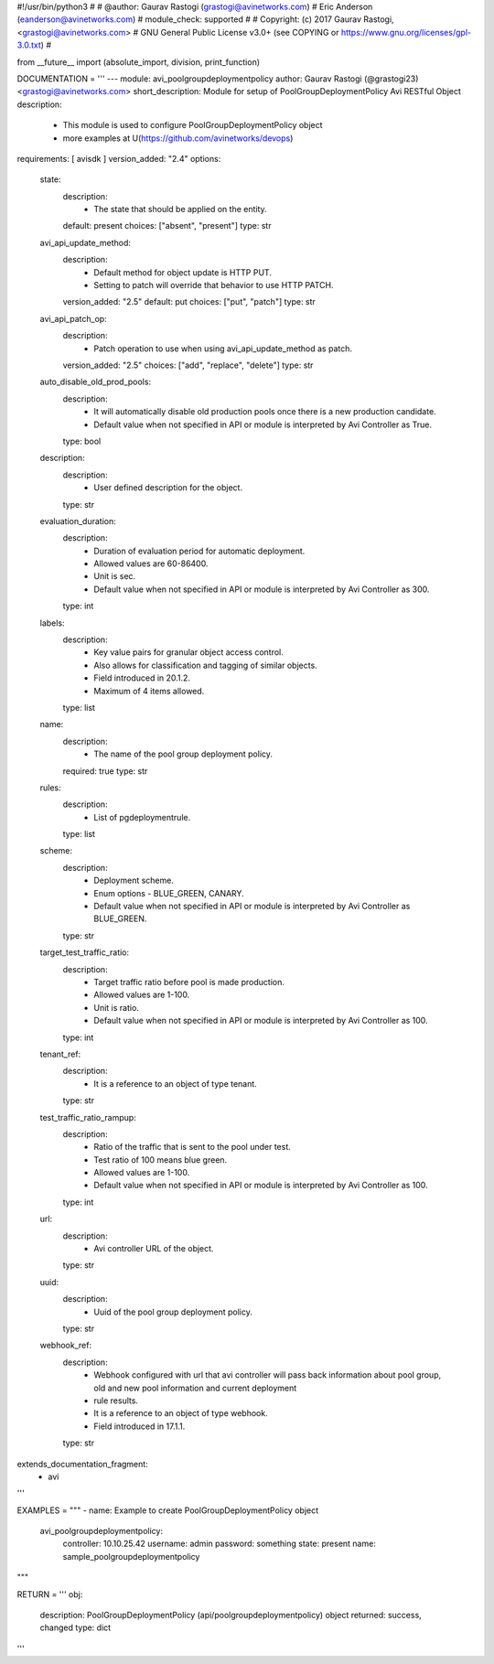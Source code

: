 #!/usr/bin/python3
#
# @author: Gaurav Rastogi (grastogi@avinetworks.com)
#          Eric Anderson (eanderson@avinetworks.com)
# module_check: supported
#
# Copyright: (c) 2017 Gaurav Rastogi, <grastogi@avinetworks.com>
# GNU General Public License v3.0+ (see COPYING or https://www.gnu.org/licenses/gpl-3.0.txt)
#


from __future__ import (absolute_import, division, print_function)


DOCUMENTATION = '''
---
module: avi_poolgroupdeploymentpolicy
author: Gaurav Rastogi (@grastogi23) <grastogi@avinetworks.com>
short_description: Module for setup of PoolGroupDeploymentPolicy Avi RESTful Object
description:
    - This module is used to configure PoolGroupDeploymentPolicy object
    - more examples at U(https://github.com/avinetworks/devops)
requirements: [ avisdk ]
version_added: "2.4"
options:
    state:
        description:
            - The state that should be applied on the entity.
        default: present
        choices: ["absent", "present"]
        type: str
    avi_api_update_method:
        description:
            - Default method for object update is HTTP PUT.
            - Setting to patch will override that behavior to use HTTP PATCH.
        version_added: "2.5"
        default: put
        choices: ["put", "patch"]
        type: str
    avi_api_patch_op:
        description:
            - Patch operation to use when using avi_api_update_method as patch.
        version_added: "2.5"
        choices: ["add", "replace", "delete"]
        type: str
    auto_disable_old_prod_pools:
        description:
            - It will automatically disable old production pools once there is a new production candidate.
            - Default value when not specified in API or module is interpreted by Avi Controller as True.
        type: bool
    description:
        description:
            - User defined description for the object.
        type: str
    evaluation_duration:
        description:
            - Duration of evaluation period for automatic deployment.
            - Allowed values are 60-86400.
            - Unit is sec.
            - Default value when not specified in API or module is interpreted by Avi Controller as 300.
        type: int
    labels:
        description:
            - Key value pairs for granular object access control.
            - Also allows for classification and tagging of similar objects.
            - Field introduced in 20.1.2.
            - Maximum of 4 items allowed.
        type: list
    name:
        description:
            - The name of the pool group deployment policy.
        required: true
        type: str
    rules:
        description:
            - List of pgdeploymentrule.
        type: list
    scheme:
        description:
            - Deployment scheme.
            - Enum options - BLUE_GREEN, CANARY.
            - Default value when not specified in API or module is interpreted by Avi Controller as BLUE_GREEN.
        type: str
    target_test_traffic_ratio:
        description:
            - Target traffic ratio before pool is made production.
            - Allowed values are 1-100.
            - Unit is ratio.
            - Default value when not specified in API or module is interpreted by Avi Controller as 100.
        type: int
    tenant_ref:
        description:
            - It is a reference to an object of type tenant.
        type: str
    test_traffic_ratio_rampup:
        description:
            - Ratio of the traffic that is sent to the pool under test.
            - Test ratio of 100 means blue green.
            - Allowed values are 1-100.
            - Default value when not specified in API or module is interpreted by Avi Controller as 100.
        type: int
    url:
        description:
            - Avi controller URL of the object.
        type: str
    uuid:
        description:
            - Uuid of the pool group deployment policy.
        type: str
    webhook_ref:
        description:
            - Webhook configured with url that avi controller will pass back information about pool group, old and new pool information and current deployment
            - rule results.
            - It is a reference to an object of type webhook.
            - Field introduced in 17.1.1.
        type: str
extends_documentation_fragment:
    - avi
'''

EXAMPLES = """
- name: Example to create PoolGroupDeploymentPolicy object
  avi_poolgroupdeploymentpolicy:
    controller: 10.10.25.42
    username: admin
    password: something
    state: present
    name: sample_poolgroupdeploymentpolicy
"""

RETURN = '''
obj:
    description: PoolGroupDeploymentPolicy (api/poolgroupdeploymentpolicy) object
    returned: success, changed
    type: dict
'''


